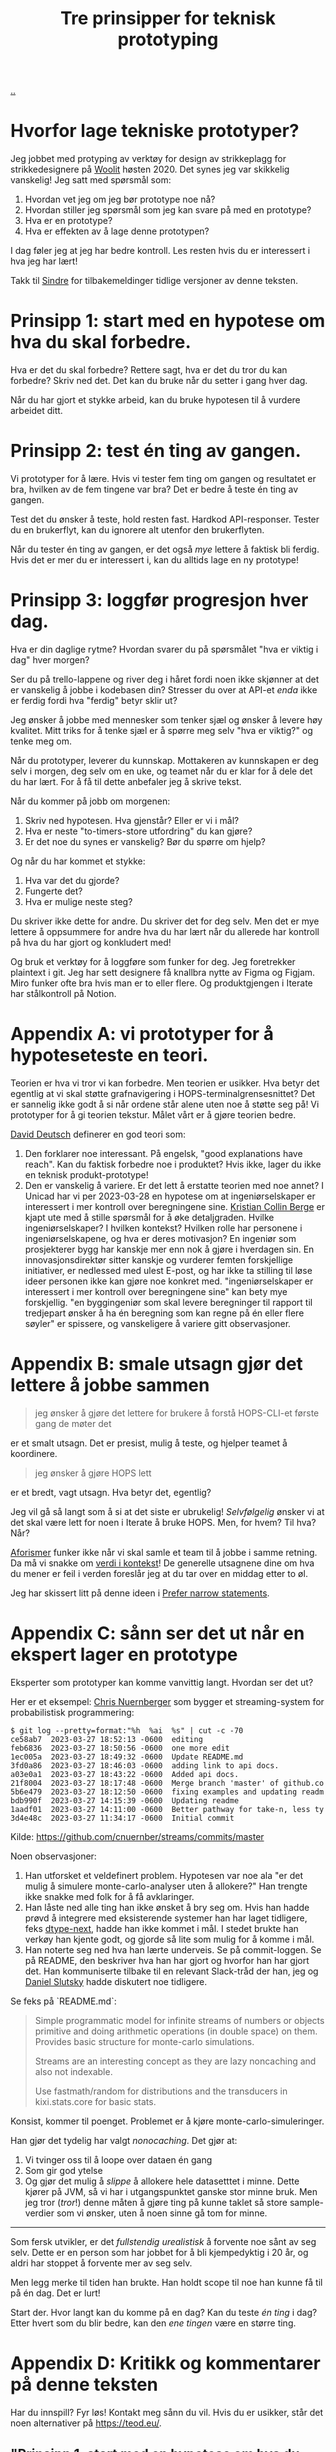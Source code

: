 # -*- ispell-local-dictionary: "nb_NO" -*-
:PROPERTIES:
:ID: 22b202cb-482e-4d24-bf1e-caf51c88ae89
:END:
#+TITLE: Tre prinsipper for teknisk prototyping

[[file:..][..]]

* Hvorfor lage tekniske prototyper?
Jeg jobbet med protyping av verktøy for design av strikkeplagg for strikkedesignere på [[id:a27c44fa-9601-4013-ba30-251fac22ee46][Woolit]] høsten 2020.
Det synes jeg var skikkelig vanskelig!
Jeg satt med spørsmål som:

1. Hvordan vet jeg om jeg bør prototype noe nå?
2. Hvordan stiller jeg spørsmål som jeg kan svare på med en prototype?
3. Hva er en prototype?
4. Hva er effekten av å lage denne prototypen?

I dag føler jeg at jeg har bedre kontroll.
Les resten hvis du er interessert i hva jeg har lært!

Takk til [[id:16f444c6-7311-4b95-9288-f878dd052ae4][Sindre]] for tilbakemeldinger tidlige versjoner av denne teksten.
* Prinsipp 1: start med en hypotese om hva du skal forbedre.
Hva er det du skal forbedre?
Rettere sagt, hva er det du tror du kan forbedre?
Skriv ned det.
Det kan du bruke når du setter i gang hver dag.

Når du har gjort et stykke arbeid, kan du bruke hypotesen til å vurdere arbeidet ditt.
* Prinsipp 2: test én ting av gangen.
Vi prototyper for å lære.
Hvis vi tester fem ting om gangen og resultatet er bra, hvilken av de fem tingene var bra?
Det er bedre å teste én ting av gangen.

Test det du ønsker å teste, hold resten fast.
Hardkod API-responser.
Tester du en brukerflyt, kan du ignorere alt utenfor den brukerflyten.

Når du tester én ting av gangen, er det også /mye/ lettere å faktisk bli ferdig.
Hvis det er mer du er interessert i, kan du alltids lage en ny prototype!
* Prinsipp 3: loggfør progresjon hver dag.
Hva er din daglige rytme?
Hvordan svarer du på spørsmålet "hva er viktig i dag" hver morgen?

Ser du på trello-lappene og river deg i håret fordi noen ikke skjønner at det er vanskelig å jobbe i kodebasen din?
Stresser du over at API-et /enda/ ikke er ferdig fordi hva "ferdig" betyr sklir ut?

Jeg ønsker å jobbe med mennesker som tenker sjæl og ønsker å levere høy kvalitet.
Mitt triks for å tenke sjæl er å spørre meg selv "hva er viktig?" og tenke meg om.

Når du prototyper, leverer du kunnskap.
Mottakeren av kunnskapen er deg selv i morgen, deg selv om en uke, og teamet når du er klar for å dele det du har lært.
For å få til dette anbefaler jeg å skrive tekst.

Når du kommer på jobb om morgenen:

1. Skriv ned hypotesen.
   Hva gjenstår?
   Eller er vi i mål?
2. Hva er neste "to-timers-store utfordring" du kan gjøre?
3. Er det noe du synes er vanskelig?
   Bør du spørre om hjelp?

Og når du har kommet et stykke:

1. Hva var det du gjorde?
2. Fungerte det?
3. Hva er mulige neste steg?

Du skriver ikke dette for andre.
Du skriver det for deg selv.
Men det er mye lettere å oppsummere for andre hva du har lært når du allerede har kontroll på hva du har gjort og konkludert med!

Og bruk et verktøy for å loggføre som funker for deg.
Jeg foretrekker plaintext i git.
Jeg har sett designere få knallbra nytte av Figma og Figjam.
Miro funker ofte bra hvis man er to eller flere.
Og produktgjengen i Iterate har stålkontroll på Notion.
* Appendix A: vi prototyper for å hypoteseteste en teori.
Teorien er hva vi tror vi kan forbedre.
Men teorien er usikker.
Hva betyr det egentlig at vi skal støtte grafnavigering i HOPS-terminalgrensesnittet?
Det er sannelig ikke godt å si når ordene står alene uten noe å støtte seg på!
Vi prototyper for å gi teorien tekstur.
Målet vårt er å gjøre teorien bedre.

[[id:369abfa2-8b8c-4540-958f-d0fce79f132b][David Deutsch]] definerer en god teori som:

1. Den forklarer noe interessant.
   På engelsk, "good explanations have reach".
   Kan du faktisk forbedre noe i produktet?
   Hvis ikke, lager du ikke en teknisk produkt-prototype!
2. Den er vanskelig å variere.
   Er det lett å erstatte teorien med noe annet?
   I Unicad har vi per 2023-03-28 en hypotese om at ingeniørselskaper er interessert i mer kontroll over beregningene sine.
   [[id:df393f09-0441-4919-aabb-a1773feb2eee][Kristian Collin Berge]] er kjapt ute med å stille spørsmål for å øke detaljgraden.
   Hvilke ingeniørselskaper?
   I hvilken kontekst?
   Hvilken rolle har personene i ingeniørselskapene, og hva er deres motivasjon?
   En ingeniør som prosjekterer bygg har kanskje mer enn nok å gjøre i hverdagen sin.
   En innovasjonsdirektør sitter kanskje og vurderer femten forskjellige initiativer, er nedlessed med ulest E-post, og har ikke ta stilling til løse ideer personen ikke kan gjøre noe konkret med.
   "ingeniørselskaper er interessert i mer kontroll over beregningene sine" kan bety mye forskjellig.
   "en byggingeniør som skal levere beregninger til rapport til tredjepart ønsker å ha én beregning som kan regne på én eller flere søyler" er spissere, og vanskeligere å variere gitt observasjoner.
* Appendix B: smale utsagn gjør det lettere å jobbe sammen
#+begin_quote
jeg ønsker å gjøre det lettere for brukere å forstå HOPS-CLI-et første gang de møter det
#+end_quote

er et smalt utsagn.
Det er presist, mulig å teste, og hjelper teamet å koordinere.

#+begin_quote
jeg ønsker å gjøre HOPS lett
#+end_quote

er et bredt, vagt utsagn.
Hva betyr det, egentlig?

Jeg vil gå så langt som å si at det siste er ubrukelig!
/Selvfølgelig/ ønsker vi at det skal være lett for noen i Iterate å bruke HOPS.
Men, for hvem?
Til hva?
Når?

[[id:93ea907e-9dcb-4c6b-af7d-d9bc22c34d57][Aforismer]] funker ikke når vi skal samle et team til å jobbe i samme retning.
Da må vi snakke om [[id:028a2171-3146-4fbc-8d5d-3209675dae8b][verdi i kontekst]]!
De generelle utsagnene dine om hva du mener er feil i verden foreslår jeg at du tar over en middag etter to øl.

Jeg har skissert litt på denne ideen i [[id:cd48d901-8e1b-4d10-9b5a-76002e426dc0][Prefer narrow statements]].
* Appendix C: sånn ser det ut når en ekspert lager en prototype
Eksperter som prototyper kan komme vanvittig langt.
Hvordan ser det ut?

Her er et eksempel: [[id:a878303d-3130-4dd3-9192-791ddd2cbbcf][Chris Nuernberger]] som bygger et streaming-system for probabilistisk programmering:

#+begin_src
$ git log --pretty=format:"%h  %ai  %s" | cut -c -70
ce58ab7  2023-03-27 18:52:13 -0600  editing
feb6836  2023-03-27 18:50:56 -0600  one more edit
1ec005a  2023-03-27 18:49:32 -0600  Update README.md
3fd0a86  2023-03-27 18:46:03 -0600  adding link to api docs.
a03e0a1  2023-03-27 18:43:22 -0600  Added api docs.
21f8004  2023-03-27 18:17:48 -0600  Merge branch 'master' of github.co
5b6e479  2023-03-27 18:12:50 -0600  fixing examples and updating readm
bdb990f  2023-03-27 14:15:39 -0600  Updating readme
1aadf01  2023-03-27 14:11:00 -0600  Better pathway for take-n, less ty
3d4e48c  2023-03-27 11:34:17 -0600  Initial commit
#+end_src

Kilde: https://github.com/cnuernber/streams/commits/master

Noen observasjoner:

1. Han utforsket et veldefinert problem.
   Hypotesen var noe ala "er det mulig å simulere monte-carlo-analyser uten å allokere?"
   Han trengte ikke snakke med folk for å få avklaringer.
2. Han låste ned alle ting han ikke ønsket å bry seg om.
   Hvis han hadde prøvd å integrere med eksisterende systemer han har laget tidligere, feks [[id:20e994be-d760-44b1-bee6-3575ebed65df][dtype-next]], hadde han ikke kommet i mål.
   I stedet brukte han verkøy han kjente godt, og gjorde så lite som mulig for å komme i mål.
3. Han noterte seg ned hva han lærte underveis.
   Se på commit-loggen.
   Se på README, den beskriver hva han har gjort og hvorfor han har gjort det.
   Han kommuniserte tilbake til en relevant Slack-tråd der han, jeg og [[id:3c798467-1dcc-480a-b38a-b9915ae0e497][Daniel Slutsky]] hadde diskutert noe tidligere.

Se feks på `README.md`:

#+begin_quote
Simple programmatic model for infinite streams of numbers or objects primitive
and doing arithmetic operations (in double space) on them.  Provides basic structure for
monte-carlo simulations.

Streams are an interesting concept as they are lazy noncaching and also not indexable.

Use fastmath/random for distributions and the transducers in kixi.stats.core for
basic stats.
#+end_quote

Konsist, kommer til poenget.
Problemet er å kjøre monte-carlo-simuleringer.

Han gjør det tydelig har valgt /nonocaching/.
Det gjør at:

1. Vi tvinger oss til å loope over dataen én gang
2. Som gir god ytelse
3. Og gjør det mulig å /slippe/ å allokere hele datasetttet i minne.
   Dette kjører på JVM, så vi har i utgangspunktet ganske stor minne bruk.
   Men jeg tror (/tror/!) denne måten å gjøre ting på kunne taklet så store sample-verdier som vi ønsker, uten å noen sinne gå tom for minne.

-----

Som fersk utvikler, er det /fullstendig urealistisk/ å forvente noe sånt av seg selv.
Dette er en person som har jobbet for å bli kjempedyktig i 20 år, og aldri har stoppet å forvente mer av seg selv.

Men legg merke til tiden han brukte.
Han holdt scope til noe han kunne få til på én dag.
Det er lurt!

Start der.
Hvor langt kan du komme på en dag?
Kan du teste /én ting/ i dag?
Etter hvert som du blir bedre, kan den /ene tingen/ være en større ting.
* Appendix D: Kritikk og kommentarer på denne teksten
Har du innspill?
Fyr løs!
Kontakt meg sånn du vil.
Hvis du er usikker, står det noen alternativer på https://teod.eu/.
** "Prinsipp 1: start med en hypotese om hva du skal forbedre." er vagt
"hypotese om hva du skal forbedre" er mange ord.
Hva er det jeg egentlig mener?

1. Definer et smalt problem /først/
2. Så kan du tenke på hvordan du svarer på det problemet
3. Når du har holdt på litt, kan du vurdere om svaret er "nei", "ja" eller "vi vet ikke helt".

Hvis du ikke starter med et mål, kommer du sannsynligvis til å gjøre noe uten å ha det du har gjort forankret i et solid "hvorfor"-svar.
